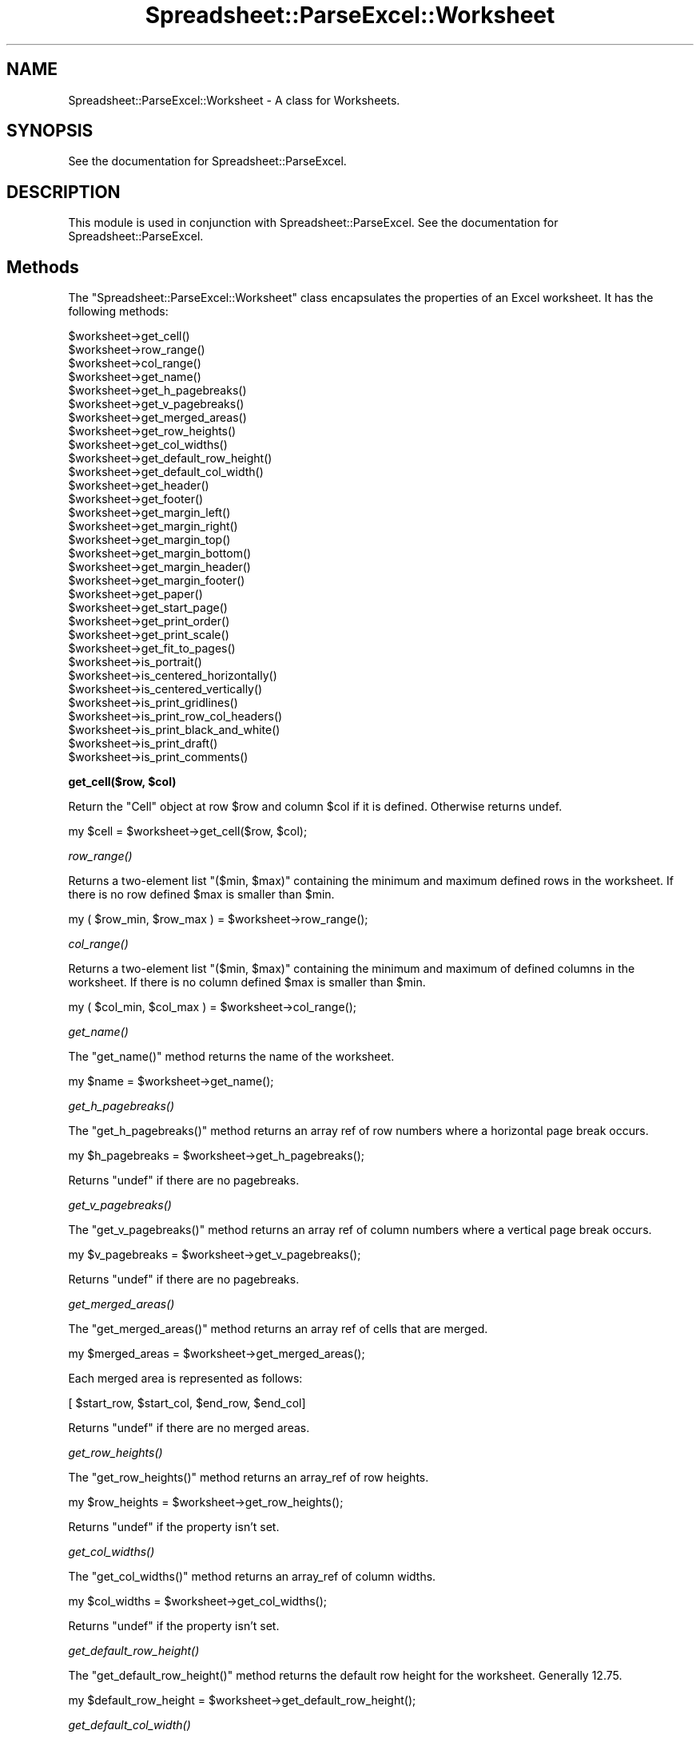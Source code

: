 .\" Automatically generated by Pod::Man v1.37, Pod::Parser v1.14
.\"
.\" Standard preamble:
.\" ========================================================================
.de Sh \" Subsection heading
.br
.if t .Sp
.ne 5
.PP
\fB\\$1\fR
.PP
..
.de Sp \" Vertical space (when we can't use .PP)
.if t .sp .5v
.if n .sp
..
.de Vb \" Begin verbatim text
.ft CW
.nf
.ne \\$1
..
.de Ve \" End verbatim text
.ft R
.fi
..
.\" Set up some character translations and predefined strings.  \*(-- will
.\" give an unbreakable dash, \*(PI will give pi, \*(L" will give a left
.\" double quote, and \*(R" will give a right double quote.  | will give a
.\" real vertical bar.  \*(C+ will give a nicer C++.  Capital omega is used to
.\" do unbreakable dashes and therefore won't be available.  \*(C` and \*(C'
.\" expand to `' in nroff, nothing in troff, for use with C<>.
.tr \(*W-|\(bv\*(Tr
.ds C+ C\v'-.1v'\h'-1p'\s-2+\h'-1p'+\s0\v'.1v'\h'-1p'
.ie n \{\
.    ds -- \(*W-
.    ds PI pi
.    if (\n(.H=4u)&(1m=24u) .ds -- \(*W\h'-12u'\(*W\h'-12u'-\" diablo 10 pitch
.    if (\n(.H=4u)&(1m=20u) .ds -- \(*W\h'-12u'\(*W\h'-8u'-\"  diablo 12 pitch
.    ds L" ""
.    ds R" ""
.    ds C` ""
.    ds C' ""
'br\}
.el\{\
.    ds -- \|\(em\|
.    ds PI \(*p
.    ds L" ``
.    ds R" ''
'br\}
.\"
.\" If the F register is turned on, we'll generate index entries on stderr for
.\" titles (.TH), headers (.SH), subsections (.Sh), items (.Ip), and index
.\" entries marked with X<> in POD.  Of course, you'll have to process the
.\" output yourself in some meaningful fashion.
.if \nF \{\
.    de IX
.    tm Index:\\$1\t\\n%\t"\\$2"
..
.    nr % 0
.    rr F
.\}
.\"
.\" For nroff, turn off justification.  Always turn off hyphenation; it makes
.\" way too many mistakes in technical documents.
.hy 0
.if n .na
.\"
.\" Accent mark definitions (@(#)ms.acc 1.5 88/02/08 SMI; from UCB 4.2).
.\" Fear.  Run.  Save yourself.  No user-serviceable parts.
.    \" fudge factors for nroff and troff
.if n \{\
.    ds #H 0
.    ds #V .8m
.    ds #F .3m
.    ds #[ \f1
.    ds #] \fP
.\}
.if t \{\
.    ds #H ((1u-(\\\\n(.fu%2u))*.13m)
.    ds #V .6m
.    ds #F 0
.    ds #[ \&
.    ds #] \&
.\}
.    \" simple accents for nroff and troff
.if n \{\
.    ds ' \&
.    ds ` \&
.    ds ^ \&
.    ds , \&
.    ds ~ ~
.    ds /
.\}
.if t \{\
.    ds ' \\k:\h'-(\\n(.wu*8/10-\*(#H)'\'\h"|\\n:u"
.    ds ` \\k:\h'-(\\n(.wu*8/10-\*(#H)'\`\h'|\\n:u'
.    ds ^ \\k:\h'-(\\n(.wu*10/11-\*(#H)'^\h'|\\n:u'
.    ds , \\k:\h'-(\\n(.wu*8/10)',\h'|\\n:u'
.    ds ~ \\k:\h'-(\\n(.wu-\*(#H-.1m)'~\h'|\\n:u'
.    ds / \\k:\h'-(\\n(.wu*8/10-\*(#H)'\z\(sl\h'|\\n:u'
.\}
.    \" troff and (daisy-wheel) nroff accents
.ds : \\k:\h'-(\\n(.wu*8/10-\*(#H+.1m+\*(#F)'\v'-\*(#V'\z.\h'.2m+\*(#F'.\h'|\\n:u'\v'\*(#V'
.ds 8 \h'\*(#H'\(*b\h'-\*(#H'
.ds o \\k:\h'-(\\n(.wu+\w'\(de'u-\*(#H)/2u'\v'-.3n'\*(#[\z\(de\v'.3n'\h'|\\n:u'\*(#]
.ds d- \h'\*(#H'\(pd\h'-\w'~'u'\v'-.25m'\f2\(hy\fP\v'.25m'\h'-\*(#H'
.ds D- D\\k:\h'-\w'D'u'\v'-.11m'\z\(hy\v'.11m'\h'|\\n:u'
.ds th \*(#[\v'.3m'\s+1I\s-1\v'-.3m'\h'-(\w'I'u*2/3)'\s-1o\s+1\*(#]
.ds Th \*(#[\s+2I\s-2\h'-\w'I'u*3/5'\v'-.3m'o\v'.3m'\*(#]
.ds ae a\h'-(\w'a'u*4/10)'e
.ds Ae A\h'-(\w'A'u*4/10)'E
.    \" corrections for vroff
.if v .ds ~ \\k:\h'-(\\n(.wu*9/10-\*(#H)'\s-2\u~\d\s+2\h'|\\n:u'
.if v .ds ^ \\k:\h'-(\\n(.wu*10/11-\*(#H)'\v'-.4m'^\v'.4m'\h'|\\n:u'
.    \" for low resolution devices (crt and lpr)
.if \n(.H>23 .if \n(.V>19 \
\{\
.    ds : e
.    ds 8 ss
.    ds o a
.    ds d- d\h'-1'\(ga
.    ds D- D\h'-1'\(hy
.    ds th \o'bp'
.    ds Th \o'LP'
.    ds ae ae
.    ds Ae AE
.\}
.rm #[ #] #H #V #F C
.\" ========================================================================
.\"
.IX Title "Spreadsheet::ParseExcel::Worksheet 3"
.TH Spreadsheet::ParseExcel::Worksheet 3 "2010-09-17" "perl v5.8.4" "User Contributed Perl Documentation"
.SH "NAME"
Spreadsheet::ParseExcel::Worksheet \- A class for Worksheets.
.SH "SYNOPSIS"
.IX Header "SYNOPSIS"
See the documentation for Spreadsheet::ParseExcel.
.SH "DESCRIPTION"
.IX Header "DESCRIPTION"
This module is used in conjunction with Spreadsheet::ParseExcel. See the documentation for Spreadsheet::ParseExcel.
.SH "Methods"
.IX Header "Methods"
The \f(CW\*(C`Spreadsheet::ParseExcel::Worksheet\*(C'\fR class encapsulates the properties of an Excel worksheet. It has the following methods:
.PP
.Vb 32
\&    $worksheet->get_cell()
\&    $worksheet->row_range()
\&    $worksheet->col_range()
\&    $worksheet->get_name()
\&    $worksheet->get_h_pagebreaks()
\&    $worksheet->get_v_pagebreaks()
\&    $worksheet->get_merged_areas()
\&    $worksheet->get_row_heights()
\&    $worksheet->get_col_widths()
\&    $worksheet->get_default_row_height()
\&    $worksheet->get_default_col_width()
\&    $worksheet->get_header()
\&    $worksheet->get_footer()
\&    $worksheet->get_margin_left()
\&    $worksheet->get_margin_right()
\&    $worksheet->get_margin_top()
\&    $worksheet->get_margin_bottom()
\&    $worksheet->get_margin_header()
\&    $worksheet->get_margin_footer()
\&    $worksheet->get_paper()
\&    $worksheet->get_start_page()
\&    $worksheet->get_print_order()
\&    $worksheet->get_print_scale()
\&    $worksheet->get_fit_to_pages()
\&    $worksheet->is_portrait()
\&    $worksheet->is_centered_horizontally()
\&    $worksheet->is_centered_vertically()
\&    $worksheet->is_print_gridlines()
\&    $worksheet->is_print_row_col_headers()
\&    $worksheet->is_print_black_and_white()
\&    $worksheet->is_print_draft()
\&    $worksheet->is_print_comments()
.Ve
.ie n .Sh "get_cell($row, $col)"
.el .Sh "get_cell($row, \f(CW$col\fP)"
.IX Subsection "get_cell($row, $col)"
Return the \*(L"Cell\*(R" object at row \f(CW$row\fR and column \f(CW$col\fR if it is defined. Otherwise returns undef.
.PP
.Vb 1
\&    my $cell = $worksheet->get_cell($row, $col);
.Ve
.Sh "\fIrow_range()\fP"
.IX Subsection "row_range()"
Returns a two-element list \f(CW\*(C`($min, $max)\*(C'\fR containing the minimum and maximum defined rows in the worksheet. If there is no row defined \f(CW$max\fR is smaller than \f(CW$min\fR.
.PP
.Vb 1
\&    my ( $row_min, $row_max ) = $worksheet->row_range();
.Ve
.Sh "\fIcol_range()\fP"
.IX Subsection "col_range()"
Returns a two-element list \f(CW\*(C`($min, $max)\*(C'\fR containing the minimum and maximum of defined columns in the worksheet. If there is no column defined \f(CW$max\fR is smaller than \f(CW$min\fR.
.PP
.Vb 1
\&    my ( $col_min, $col_max ) = $worksheet->col_range();
.Ve
.Sh "\fIget_name()\fP"
.IX Subsection "get_name()"
The \f(CW\*(C`get_name()\*(C'\fR method returns the name of the worksheet.
.PP
.Vb 1
\&    my $name = $worksheet->get_name();
.Ve
.Sh "\fIget_h_pagebreaks()\fP"
.IX Subsection "get_h_pagebreaks()"
The \f(CW\*(C`get_h_pagebreaks()\*(C'\fR method returns an array ref of row numbers where a horizontal page break occurs.
.PP
.Vb 1
\&    my $h_pagebreaks = $worksheet->get_h_pagebreaks();
.Ve
.PP
Returns \f(CW\*(C`undef\*(C'\fR if there are no pagebreaks.
.Sh "\fIget_v_pagebreaks()\fP"
.IX Subsection "get_v_pagebreaks()"
The \f(CW\*(C`get_v_pagebreaks()\*(C'\fR method returns an array ref of column numbers where a vertical page break occurs.
.PP
.Vb 1
\&    my $v_pagebreaks = $worksheet->get_v_pagebreaks();
.Ve
.PP
Returns \f(CW\*(C`undef\*(C'\fR if there are no pagebreaks.
.Sh "\fIget_merged_areas()\fP"
.IX Subsection "get_merged_areas()"
The \f(CW\*(C`get_merged_areas()\*(C'\fR method returns an array ref of cells that are merged.
.PP
.Vb 1
\&    my $merged_areas = $worksheet->get_merged_areas();
.Ve
.PP
Each merged area is represented as follows:
.PP
.Vb 1
\&    [ $start_row, $start_col, $end_row, $end_col]
.Ve
.PP
Returns \f(CW\*(C`undef\*(C'\fR if there are no merged areas.
.Sh "\fIget_row_heights()\fP"
.IX Subsection "get_row_heights()"
The \f(CW\*(C`get_row_heights()\*(C'\fR method returns an array_ref of row heights.
.PP
.Vb 1
\&    my $row_heights = $worksheet->get_row_heights();
.Ve
.PP
Returns \f(CW\*(C`undef\*(C'\fR if the property isn't set.
.Sh "\fIget_col_widths()\fP"
.IX Subsection "get_col_widths()"
The \f(CW\*(C`get_col_widths()\*(C'\fR method returns an array_ref of column widths.
.PP
.Vb 1
\&    my $col_widths = $worksheet->get_col_widths();
.Ve
.PP
Returns \f(CW\*(C`undef\*(C'\fR if the property isn't set.
.Sh "\fIget_default_row_height()\fP"
.IX Subsection "get_default_row_height()"
The \f(CW\*(C`get_default_row_height()\*(C'\fR method returns the default row height for the worksheet. Generally 12.75.
.PP
.Vb 1
\&    my $default_row_height = $worksheet->get_default_row_height();
.Ve
.Sh "\fIget_default_col_width()\fP"
.IX Subsection "get_default_col_width()"
The \f(CW\*(C`get_default_col_width()\*(C'\fR method returns the default column width for the worksheet. Generally 8.43.
.PP
.Vb 1
\&    my $default_col_width = $worksheet->get_default_col_width();
.Ve
.Sh "\fIget_header()\fP"
.IX Subsection "get_header()"
The \f(CW\*(C`get_header()\*(C'\fR method returns the worksheet header string. This string can contain control codes for alignment and font properties. Refer to the Excel on-line help on headers and footers or to the Spreadsheet::WriteExcel documentation for \fIset_header()\fR.
.PP
.Vb 1
\&    my $header = $worksheet->get_header();
.Ve
.PP
Returns \f(CW\*(C`undef\*(C'\fR if the property isn't set.
.Sh "\fIget_footer()\fP"
.IX Subsection "get_footer()"
The \f(CW\*(C`get_footer()\*(C'\fR method returns the worksheet footer string. This string can contain control codes for alignment and font properties. Refer to the Excel on-line help on headers and footers or to the Spreadsheet::WriteExcel documentation for \fIset_header()\fR.
.PP
.Vb 1
\&    my $footer = $worksheet->get_footer();
.Ve
.PP
Returns \f(CW\*(C`undef\*(C'\fR if the property isn't set.
.Sh "\fIget_margin_left()\fP"
.IX Subsection "get_margin_left()"
The \f(CW\*(C`get_margin_left()\*(C'\fR method returns the left margin of the worksheet in inches.
.PP
.Vb 1
\&    my $margin_left = $worksheet->get_margin_left();
.Ve
.PP
Returns \f(CW\*(C`undef\*(C'\fR if the property isn't set.
.Sh "\fIget_margin_right()\fP"
.IX Subsection "get_margin_right()"
The \f(CW\*(C`get_margin_right()\*(C'\fR method returns the right margin of the worksheet in inches.
.PP
.Vb 1
\&    my $margin_right = $worksheet->get_margin_right();
.Ve
.PP
Returns \f(CW\*(C`undef\*(C'\fR if the property isn't set.
.Sh "\fIget_margin_top()\fP"
.IX Subsection "get_margin_top()"
The \f(CW\*(C`get_margin_top()\*(C'\fR method returns the top margin of the worksheet in inches.
.PP
.Vb 1
\&    my $margin_top = $worksheet->get_margin_top();
.Ve
.PP
Returns \f(CW\*(C`undef\*(C'\fR if the property isn't set.
.Sh "\fIget_margin_bottom()\fP"
.IX Subsection "get_margin_bottom()"
The \f(CW\*(C`get_margin_bottom()\*(C'\fR method returns the bottom margin of the worksheet in inches.
.PP
.Vb 1
\&    my $margin_bottom = $worksheet->get_margin_bottom();
.Ve
.PP
Returns \f(CW\*(C`undef\*(C'\fR if the property isn't set.
.Sh "\fIget_margin_header()\fP"
.IX Subsection "get_margin_header()"
The \f(CW\*(C`get_margin_header()\*(C'\fR method returns the header margin of the worksheet in inches.
.PP
.Vb 1
\&    my $margin_header = $worksheet->get_margin_header();
.Ve
.PP
Returns a default value of 0.5 if not set.
.Sh "\fIget_margin_footer()\fP"
.IX Subsection "get_margin_footer()"
The \f(CW\*(C`get_margin_footer()\*(C'\fR method returns the footer margin of the worksheet in inches.
.PP
.Vb 1
\&    my $margin_footer = $worksheet->get_margin_footer();
.Ve
.PP
Returns a default value of 0.5 if not set.
.Sh "\fIget_paper()\fP"
.IX Subsection "get_paper()"
The \f(CW\*(C`get_paper()\*(C'\fR method returns the printer paper size.
.PP
.Vb 1
\&    my $paper = $worksheet->get_paper();
.Ve
.PP
The value corresponds to the formats shown below:
.PP
.Vb 45
\&    Index   Paper format            Paper size
\&    =====   ============            ==========
\&      0     Printer default         -
\&      1     Letter                  8 1/2 x 11 in
\&      2     Letter Small            8 1/2 x 11 in
\&      3     Tabloid                 11 x 17 in
\&      4     Ledger                  17 x 11 in
\&      5     Legal                   8 1/2 x 14 in
\&      6     Statement               5 1/2 x 8 1/2 in
\&      7     Executive               7 1/4 x 10 1/2 in
\&      8     A3                      297 x 420 mm
\&      9     A4                      210 x 297 mm
\&     10     A4 Small                210 x 297 mm
\&     11     A5                      148 x 210 mm
\&     12     B4                      250 x 354 mm
\&     13     B5                      182 x 257 mm
\&     14     Folio                   8 1/2 x 13 in
\&     15     Quarto                  215 x 275 mm
\&     16     -                       10x14 in
\&     17     -                       11x17 in
\&     18     Note                    8 1/2 x 11 in
\&     19     Envelope  9             3 7/8 x 8 7/8
\&     20     Envelope 10             4 1/8 x 9 1/2
\&     21     Envelope 11             4 1/2 x 10 3/8
\&     22     Envelope 12             4 3/4 x 11
\&     23     Envelope 14             5 x 11 1/2
\&     24     C size sheet            -
\&     25     D size sheet            -
\&     26     E size sheet            -
\&     27     Envelope DL             110 x 220 mm
\&     28     Envelope C3             324 x 458 mm
\&     29     Envelope C4             229 x 324 mm
\&     30     Envelope C5             162 x 229 mm
\&     31     Envelope C6             114 x 162 mm
\&     32     Envelope C65            114 x 229 mm
\&     33     Envelope B4             250 x 353 mm
\&     34     Envelope B5             176 x 250 mm
\&     35     Envelope B6             176 x 125 mm
\&     36     Envelope                110 x 230 mm
\&     37     Monarch                 3.875 x 7.5 in
\&     38     Envelope                3 5/8 x 6 1/2 in
\&     39     Fanfold                 14 7/8 x 11 in
\&     40     German Std Fanfold      8 1/2 x 12 in
\&     41     German Legal Fanfold    8 1/2 x 13 in
\&     256    User defined
.Ve
.PP
The two most common paper sizes are \f(CW\*(C`1 = "US Letter"\*(C'\fR and \f(CW\*(C`9 = A4\*(C'\fR. Returns 9 by default.
.Sh "\fIget_start_page()\fP"
.IX Subsection "get_start_page()"
The \f(CW\*(C`get_start_page()\*(C'\fR method returns the page number that printing will start from.
.PP
.Vb 1
\&    my $start_page = $worksheet->get_start_page();
.Ve
.PP
Returns 0 if the property isn't set.
.Sh "\fIget_print_order()\fP"
.IX Subsection "get_print_order()"
The \f(CW\*(C`get_print_order()\*(C'\fR method returns 0 if the worksheet print \*(L"page order\*(R" is \*(L"Down then over\*(R" (the default) or 1 if it is \*(L"Over then down\*(R".
.PP
.Vb 1
\&    my $print_order = $worksheet->get_print_order();
.Ve
.Sh "\fIget_print_scale()\fP"
.IX Subsection "get_print_scale()"
The \f(CW\*(C`get_print_scale()\*(C'\fR method returns the workbook scale for printing. The print scale fctor can be in the range 10 .. 400.
.PP
.Vb 1
\&    my $print_scale = $worksheet->get_print_scale();
.Ve
.PP
Returns 100 by default.
.Sh "\fIget_fit_to_pages()\fP"
.IX Subsection "get_fit_to_pages()"
The \f(CW\*(C`get_fit_to_pages()\*(C'\fR method returns the number of pages wide and high that the printed worksheet page will fit to.
.PP
.Vb 1
\&    my ($pages_wide, $pages_high) = $worksheet->get_fit_to_pages();
.Ve
.PP
Returns (0, 0) if the property isn't set.
.Sh "\fIis_portrait()\fP"
.IX Subsection "is_portrait()"
The \f(CW\*(C`is_portrait()\*(C'\fR method returns true if the worksheet has been set for printing in portrait mode.
.PP
.Vb 1
\&    my $is_portrait = $worksheet->is_portrait();
.Ve
.PP
Returns 0 if the worksheet has been set for printing in horizontal mode.
.Sh "\fIis_centered_horizontally()\fP"
.IX Subsection "is_centered_horizontally()"
The \f(CW\*(C`is_centered_horizontally()\*(C'\fR method returns true if the worksheet has been centered horizontally for printing.
.PP
.Vb 1
\&    my $is_centered_horizontally = $worksheet->is_centered_horizontally();
.Ve
.PP
Returns 0 if the property isn't set.
.Sh "\fIis_centered_vertically()\fP"
.IX Subsection "is_centered_vertically()"
The \f(CW\*(C`is_centered_vertically()\*(C'\fR method returns true if the worksheet has been centered vertically for printing.
.PP
.Vb 1
\&    my $is_centered_vertically = $worksheet->is_centered_vertically();
.Ve
.PP
Returns 0 if the property isn't set.
.Sh "\fIis_print_gridlines()\fP"
.IX Subsection "is_print_gridlines()"
The \f(CW\*(C`is_print_gridlines()\*(C'\fR method returns true if the worksheet print \*(L"gridlines\*(R" option is turned on.
.PP
.Vb 1
\&    my $is_print_gridlines = $worksheet->is_print_gridlines();
.Ve
.PP
Returns 0 if the property isn't set.
.Sh "\fIis_print_row_col_headers()\fP"
.IX Subsection "is_print_row_col_headers()"
The \f(CW\*(C`is_print_row_col_headers()\*(C'\fR method returns true if the worksheet print \*(L"row and column headings\*(R" option is turned on.
.PP
.Vb 1
\&    my $is_print_row_col_headers = $worksheet->is_print_row_col_headers();
.Ve
.PP
Returns 0 if the property isn't set.
.Sh "\fIis_print_black_and_white()\fP"
.IX Subsection "is_print_black_and_white()"
The \f(CW\*(C`is_print_black_and_white()\*(C'\fR method returns true if the worksheet print \*(L"black and white\*(R" option is turned on.
.PP
.Vb 1
\&    my $is_print_black_and_white = $worksheet->is_print_black_and_white();
.Ve
.PP
Returns 0 if the property isn't set.
.Sh "\fIis_print_draft()\fP"
.IX Subsection "is_print_draft()"
The \f(CW\*(C`is_print_draft()\*(C'\fR method returns true if the worksheet print \*(L"draft\*(R" option is turned on.
.PP
.Vb 1
\&    my $is_print_draft = $worksheet->is_print_draft();
.Ve
.PP
Returns 0 if the property isn't set.
.Sh "\fIis_print_comments()\fP"
.IX Subsection "is_print_comments()"
The \f(CW\*(C`is_print_comments()\*(C'\fR method returns true if the worksheet print \*(L"comments\*(R" option is turned on.
.PP
.Vb 1
\&    my $is_print_comments = $worksheet->is_print_comments();
.Ve
.PP
Returns 0 if the property isn't set.
.SH "AUTHOR"
.IX Header "AUTHOR"
Maintainer 0.40+: John McNamara jmcnamara@cpan.org
.PP
Maintainer 0.27\-0.33: Gabor Szabo szabgab@cpan.org
.PP
Original author: Kawai Takanori kwitknr@cpan.org
.SH "COPYRIGHT"
.IX Header "COPYRIGHT"
Copyright (c) 2009\-2010 John McNamara
.PP
Copyright (c) 2006\-2008 Gabor Szabo
.PP
Copyright (c) 2000\-2006 Kawai Takanori
.PP
All rights reserved.
.PP
You may distribute under the terms of either the \s-1GNU\s0 General Public License or the Artistic License, as specified in the Perl \s-1README\s0 file.
